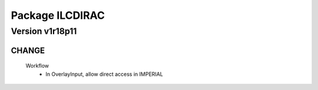 ----------------
Package ILCDIRAC
----------------

Version v1r18p11
----------------

CHANGE
::::::

 Workflow
  - In OverlayInput, allow direct access in IMPERIAL

